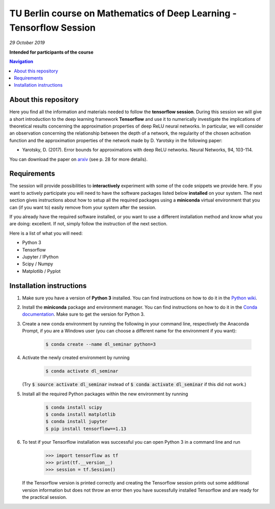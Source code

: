 TU Berlin course on Mathematics of Deep Learning - Tensorflow Session
==============================================
*29 October 2019*

**Intended for participants of the course**

.. contents:: Navigation

About this repository
---------------------

Here you find all the information and materials needed to follow the **tensorflow session**. During this session we will give a short introduction to the deep learning framework **Tensorflow** and use it to numerically investigate the implications of theoretical results concerning the approximation properties of deep ReLU neural networks. In particular, we will consider an observation concerning the relationship between the depth of a network, the regularity of the chosen acitvation function and the approximation properties of the network made by D. Yarotsky in the following paper:

- Yarotsky, D. (2017). Error bounds for approximations with deep ReLU networks. Neural Networks, 94, 103-114.

You can download the paper on `arxiv <https://arxiv.org/abs/1610.01145>`_ (see p. 28 for more details).


Requirements
------------

The session will provide possibilities to **interactively** experiment with some of the code snippets we provide here. If you want to actively participate you will need to have the software packages listed below **installed** on your system. The next section gives instructions about how to setup all the required packages using a **miniconda** virtual environment that you can (if you want to) easily remove from your system after the session. 

If you already have the required software installed, or you want to use a different installation method and know what you are doing: excellent. If not, simply follow the instruction of the next section.

Here is a list of what you will need:

- Python 3
- Tensorflow 
- Jupyter / IPython
- Scipy / Numpy
- Matplotlib / Pyplot


Installation instructions
-------------------------

1. Make sure you have a version of **Python 3** installed. You can find instructions on how to do it in the `Python wiki <https://wiki.python.org/moin/BeginnersGuide/Download>`_.

2. Install the **miniconda** package and environment manager. You can find instructions on how to do it in the `Conda documentation <https://conda.io/docs/user-guide/install/index.html>`_. Make sure to get the version for Python 3.

3. Create a new conda environment by running the following in your command line, respectively the Anaconda Prompt, if you are a Windows user (you can choose a different name for the environment if you want):

    .. code-block:: bash
        
        $ conda create --name dl_seminar python=3

4. Activate the newly created environment by running

    .. code-block:: bash
        
        $ conda activate dl_seminar

   (Try :code:`$ source activate dl_seminar` instead of :code:`$ conda activate dl_seminar` if this did not work.)

5. Install all the required Python packages within the new environment by running

    .. code-block:: bash
        
        $ conda install scipy
        $ conda install matplotlib
        $ conda install jupyter
        $ pip install tensorflow==1.13

6. To test if your Tensorflow installation was successful you can open Python 3 in a command line and run

    .. code-block:: python

        >>> import tensorflow as tf
        >>> print(tf.__version__)
        >>> session = tf.Session()

   If the Tensorflow version is printed correctly and creating the Tensorflow session prints out some additional version information but does not throw an error then you have sucessfully installed Tensorflow and are ready for the practical session.
